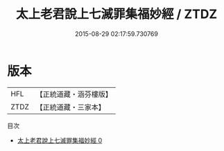 #+TITLE: 太上老君說上七滅罪集福妙經 / ZTDZ

#+DATE: 2015-08-29 02:17:59.730769
* 版本
 |       HFL|【正統道藏・涵芬樓版】|
 |      ZTDZ|【正統道藏・三家本】|
目次
 - [[file:KR5f0004_000.txt][太上老君說上七滅罪集福妙經 0]]
